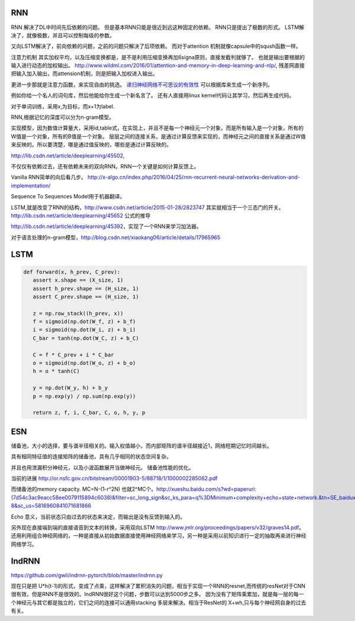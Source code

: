 RNN
===

RNN 解决了DL中时间先后依赖的问题。 但是基本RNN只能是很近到远这种固定的依赖。
RNN只是提出了极数的形式。
LSTM解决了，就像极数，并且可以控制每级的参数。

又向LSTM解决了，前向依赖的问题，之前的问题只解决了后项依赖。 而对于attention 机制就像capsule中的sqush函数一样。

注意力机制 其实加权平均，以及压缩变换都是，是不是利用压缩变换再加6signa原则，直接发截判就够了。 
也就是输出要根据的输入进行动态的加权输出。 http://www.wildml.com/2016/01/attention-and-memory-in-deep-learning-and-nlp/,  
残差网直接把输入加入输出，而attension机制，则是把输入加权进入输出。

更进一步那就是注意力函数，来实现自由的挑选。 
`递归神经网络不可思议的有效性 <http://blog.csdn.net/mydear_11000/article/details/52414783>`_ 可以根据库来生成一个新序列。

例如你给一个名人的词句库，然后他能给你生成一个新名言了。
还有人直接用linux kernel代码让其学习，然后再生成代码。

对于单词训练，采用x,为目标，而x+1为label.

RNN,根据记忆的深度可以分为n-gram模型。

实现模型，因为数值计算量大，采用id,table式，在实现上，并且不是每一个神经元一个对象，而是所有输入是一个对象，所有的W值是一个对象，所有的B值是一个对象。
层层之间的连接关系，是通过计算反馈来实现的，而神经元之间的直接关系是通过W值来反映的。所以要清楚，哪是通过值反映的，哪些是通过计算反映的。

http://lib.csdn.net/article/deeplearning/45502, 

不仅仅有依赖过去，还有依赖未来的双向RNN。RNN一个关键是如何计算反馈上。

Vanilla RNN简单的向后看几步。
http://x-algo.cn/index.php/2016/04/25/rnn-recurrent-neural-networks-derivation-and-implementation/

Sequence To Sequences Model用于机器翻译。


LSTM,就是改变了RNN的结构，http://www.csdn.net/article/2015-01-28/2823747
其实就相当于一个三态门的开关。 http://lib.csdn.net/article/deeplearning/45652 公式的推导

http://lib.csdn.net/article/deeplearning/45392，实现了一个RNN来学习加法器。


对于语言处理的n-gram模型，http://blog.csdn.net/xiaokang06/article/details/17965965


LSTM
====

.. image:: /Stage_2/toplogyStructure/LSTM.png

.. code-block:: bash
   
   def forward(x, h_prev, C_prev):
      assert x.shape == (X_size, 1)
      assert h_prev.shape == (H_size, 1)
      assert C_prev.shape == (H_size, 1)

      z = np.row_stack((h_prev, x))
      f = sigmoid(np.dot(W_f, z) + b_f)
      i = sigmoid(np.dot(W_i, z) + b_i)
      C_bar = tanh(np.dot(W_C, z) + b_C)

      C = f * C_prev + i * C_bar
      o = sigmoid(np.dot(W_o, z) + b_o)
      h = o * tanh(C)

      y = np.dot(W_y, h) + b_y
      p = np.exp(y) / np.sum(np.exp(y))

      return z, f, i, C_bar, C, o, h, y, p
ESN
====

储备池，大小的选择，要与谱半径相关的。输入权值越小，而内部矩阵的谱半径越接近1，网络短期记忆时间越长。

具有相同特征值的连接矩阵的储备池，具有几乎相同的状态空间复杂。

并且也用泄漏积分神经元，以及小波函数展开当做神经元。
储备池性能的优化。

当前的进展
http://or.nsfc.gov.cn/bitstream/00001903-5/88718/1/1000002285062.pdf

而储备池的memory capacity. MC=N-(1-r^2N) 也就2^MC个。http://xueshu.baidu.com/s?wd=paperuri:(7d54c3ac9eacc58ee0079115894c6038)&filter=sc_long_sign&sc_ks_para=q%3DMinimum+complexity+echo+state+network.&tn=SE_baiduxueshu_c1gjeupa&ie=utf-8&sc_us=5816960841071681866

Echo 意义，当前状态只由过去的状态来决定，而输出是没有反馈到输入的。

另外现在直接端到端的直接语音到文本的转换，采用双向LSTM http://www.jmlr.org/proceedings/papers/v32/graves14.pdf。
还用利用组合神经网络的，一种是直接从初始数据直接使用神经网络来学习，另一种是采用以前知识进行一定的抽取再来进行神经网络学习。

IndRNN
======

https://github.com/gwli/indrnn-pytorch/blob/master/indrnn.py

现在只是把 U*h(t-1)的形式，变成了点乘，这样解决了累积消失的问题，相当于实现一个RNN的resnet,而传统的resNet对于CNN很有效，但是RNN不是很效的。IndRNN很好这个问题，步数可以达到5000步之多。
因为没有了矩阵乘累加，就是每一层的每一个神经元与其它都是独立的，它们之间的连接可以通用stacking 多层来解决。相当于ResNet的 X+wh,只与每个神经网自身的过去有关。
